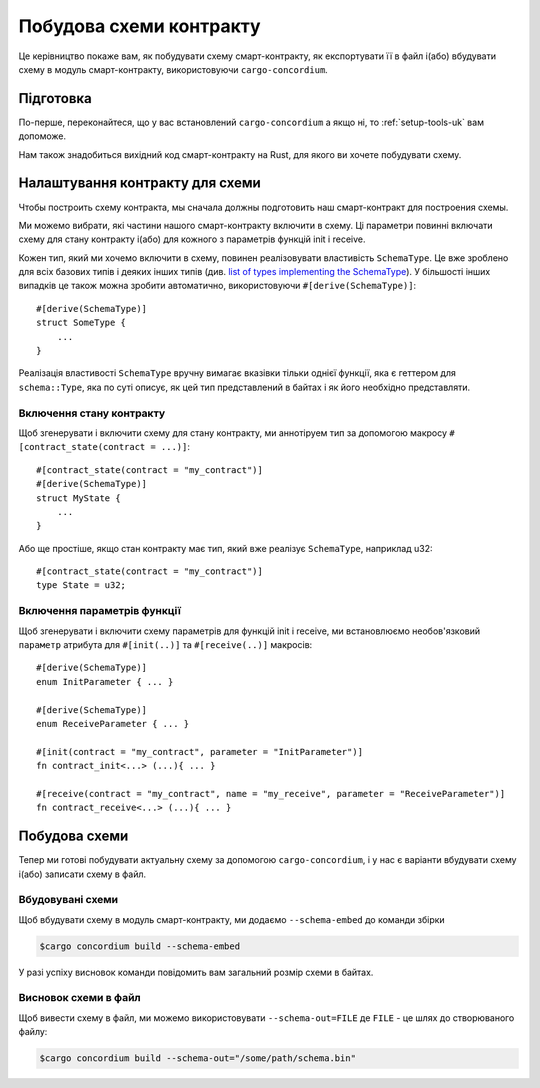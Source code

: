 .. _list of types implementing the SchemaType: https://docs.rs/concordium-contracts-common/latest/concordium_contracts_common/schema/trait.SchemaType.html#foreign-impls
.. _build-schema-uk:

========================
Побудова схеми контракту
========================

Це керівництво покаже вам, як побудувати схему смарт-контракту, як експортувати її в файл і(або) вбудувати схему в модуль смарт-контракту, використовуючи ``cargo-concordium``.

Підготовка
==========

По-перше, переконайтеся, що у вас встановлений ``cargo-concordium`` а якщо ні, то :ref:`setup-tools-uk` вам допоможе.

Нам також знадобиться вихідний код смарт-контракту на Rust, для якого ви хочете побудувати схему.

Налаштування контракту для схеми
================================

Чтобы построить схему контракта, мы сначала должны подготовить наш смарт-контракт для построения схемы.

Ми можемо вибрати, які частини нашого смарт-контракту включити в схему.
Ці параметри повинні включати схему для стану контракту і(або) для кожного з параметрів функцій init і receive.

Кожен тип, який ми хочемо включити в схему, повинен реалізовувати властивість ``SchemaType``.
Це вже зроблено для всіх базових типів і деяких інших типів (див. `list of types implementing the SchemaType`_).
У більшості інших випадків це також можна зробити автоматично, використовуючи ``#[derive(SchemaType)]``::

   #[derive(SchemaType)]
   struct SomeType {
       ...
   }

Реалізація властивості ``SchemaType`` вручну вимагає вказівки тільки однієї функції, яка є геттером для ``schema::Type``, яка по суті описує, як цей тип представлений в байтах і як його необхідно представляти.

.. todo::

   Створити приклад, який показує, як вручну реалізувати ``SchemaType`` і прикріпити сюди посилання.

Включення стану контракту
-------------------------

Щоб згенерувати і включити схему для стану контракту, ми аннотіруем тип за допомогою макросу ``#[contract_state(contract = ...)]``::

   #[contract_state(contract = "my_contract")]
   #[derive(SchemaType)]
   struct MyState {
       ...
   }

Або ще простіше, якщо стан контракту має тип, який вже реалізує ``SchemaType``, наприклад u32::

   #[contract_state(contract = "my_contract")]
   type State = u32;

Включення параметрів функції
----------------------------

Щоб згенерувати і включити схему параметрів для функцій init і receive, ми встановлюємо необов'язковий ``параметр`` атрибута для ``#[init(..)]`` та ``#[receive(..)]`` макросів::

   #[derive(SchemaType)]
   enum InitParameter { ... }

   #[derive(SchemaType)]
   enum ReceiveParameter { ... }

   #[init(contract = "my_contract", parameter = "InitParameter")]
   fn contract_init<...> (...){ ... }

   #[receive(contract = "my_contract", name = "my_receive", parameter = "ReceiveParameter")]
   fn contract_receive<...> (...){ ... }

Побудова схеми
==============

Тепер ми готові побудувати актуальну схему за допомогою ``cargo-concordium``, і у нас є варіанти вбудувати схему і(або) записати схему в файл.

.. seealso::

   Детальніше про те, що вибрати, дивіться :ref:`тут <contract-schema-which-to-choose-uk>`.

Вбудовувані схеми
-----------------

Щоб вбудувати схему в модуль смарт-контракту, ми додаємо ``--schema-embed`` до команди збірки

.. code-block:: console

   $cargo concordium build --schema-embed

У разі успіху висновок команди повідомить вам загальний розмір схеми в байтах.

Висновок схеми в файл
---------------------

Щоб вивести схему в файл, ми можемо використовувати ``--schema-out=FILE`` де ``FILE`` - це шлях до створюваного файлу:

.. code-block:: console

   $cargo concordium build --schema-out="/some/path/schema.bin"
